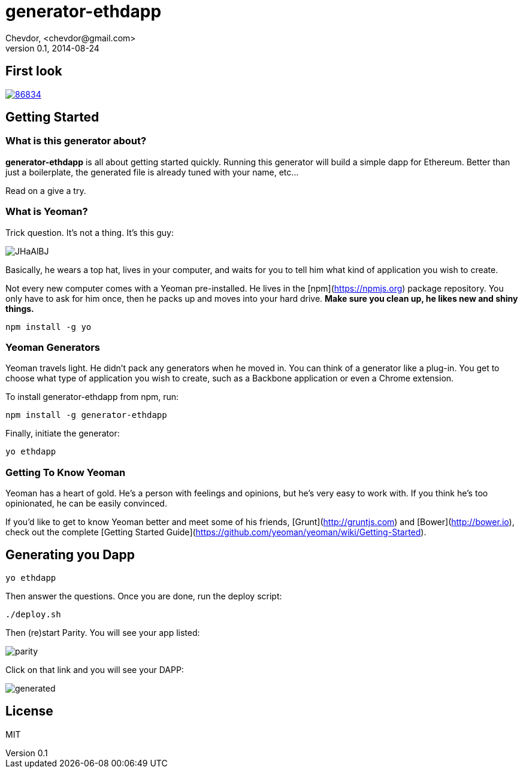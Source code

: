 # generator-ethdapp 
Chevdor, <chevdor@gmail.com>
v0.1, 2014-08-24
:idprefix:
:idseparator: -
:experimental:
:endash:

ifdef::env-github[]
image:https://travis-ci.org/chevdor/generator-ethdapp.svg?branch=master["Build Status", link="https://travis-ci.org/chevdor/generator-ethdapp"]
endif::env-github[]

:proj: generator-ethdapp

== First look

https://asciinema.org/a/86834[image:https://asciinema.org/a/86834.png[]]

== Getting Started

=== What is this generator about?
*{proj}* is all about getting started quickly. Running this generator will build a simple dapp for Ethereum. Better than just a boilerplate, the generated file is already tuned with your name, etc...

Read on a give a try.

=== What is Yeoman?

Trick question. It's not a thing. It's this guy:

image:http://i.imgur.com/JHaAlBJ.png[]

Basically, he wears a top hat, lives in your computer, and waits for you to tell him what kind of application you wish to create.

Not every new computer comes with a Yeoman pre-installed. He lives in the [npm](https://npmjs.org) package repository. You only have to ask for him once, then he packs up and moves into your hard drive. *Make sure you clean up, he likes new and shiny things.*

```bash
npm install -g yo
```

=== Yeoman Generators

Yeoman travels light. He didn't pack any generators when he moved in. You can think of a generator like a plug-in. You get to choose what type of application you wish to create, such as a Backbone application or even a Chrome extension.

To install generator-ethdapp from npm, run:

```bash
npm install -g generator-ethdapp
```

Finally, initiate the generator:

```bash
yo ethdapp
```

=== Getting To Know Yeoman

Yeoman has a heart of gold. He's a person with feelings and opinions, but he's very easy to work with. If you think he's too opinionated, he can be easily convinced.

If you'd like to get to know Yeoman better and meet some of his friends, [Grunt](http://gruntjs.com) and [Bower](http://bower.io), check out the complete [Getting Started Guide](https://github.com/yeoman/yeoman/wiki/Getting-Started).

== Generating you Dapp

```bash
yo ethdapp
```

Then answer the questions. Once you are done, run the deploy script:
```bash
./deploy.sh
```

Then (re)start Parity. You will see your app listed:

image:images/parity.png[]

Click on that link and you will see your DAPP:

image:images/generated.png[]


== License

MIT
